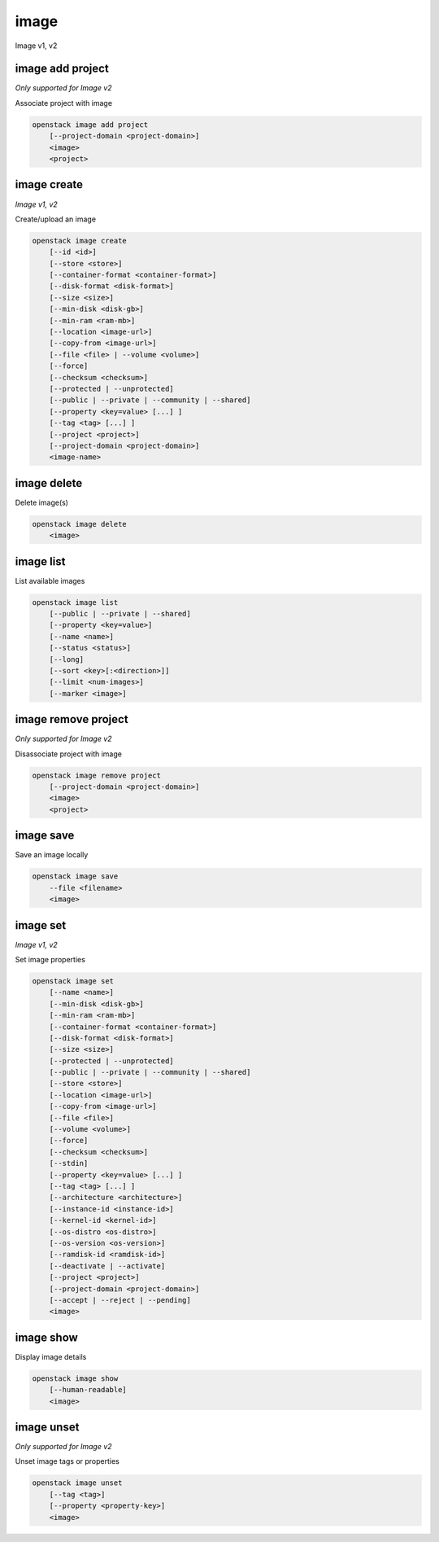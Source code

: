 =====
image
=====

Image v1, v2

image add project
-----------------

*Only supported for Image v2*

Associate project with image

.. program:: image add project
.. code:: bash

    openstack image add project
        [--project-domain <project-domain>]
        <image>
        <project>

.. option:: --project-domain <project-domain>

    Domain the project belongs to (name or ID).
    This can be used in case collisions between project names exist.

.. _image_add_project-image:
.. describe:: <image>

    Image to share (name or ID).

.. _image_add_project-project:
.. describe:: <project>

    Project to associate with image (name or ID)

image create
------------

*Image v1, v2*

Create/upload an image

.. program:: image create
.. code:: bash

    openstack image create
        [--id <id>]
        [--store <store>]
        [--container-format <container-format>]
        [--disk-format <disk-format>]
        [--size <size>]
        [--min-disk <disk-gb>]
        [--min-ram <ram-mb>]
        [--location <image-url>]
        [--copy-from <image-url>]
        [--file <file> | --volume <volume>]
        [--force]
        [--checksum <checksum>]
        [--protected | --unprotected]
        [--public | --private | --community | --shared]
        [--property <key=value> [...] ]
        [--tag <tag> [...] ]
        [--project <project>]
        [--project-domain <project-domain>]
        <image-name>

.. option:: --id <id>

    Image ID to reserve

.. option:: --store <store>

    Upload image to this store

    *Image version 1 only.*

.. option:: --container-format <container-format>

    Image container format. The supported options are: ami, ari, aki,
    bare, docker, ova, ovf. The default format is: bare

.. option:: --disk-format <disk-format>

    Image disk format. The supported options are: ami, ari, aki, vhd, vmdk,
    raw, qcow2, vhdx, vdi, iso, and ploop. The default format is: raw

.. option:: --size <size>

    Image size, in bytes (only used with :option:`--location` and :option:`--copy-from`)

    *Image version 1 only.*

.. option:: --min-disk <disk-gb>

    Minimum disk size needed to boot image, in gigabytes

.. option:: --min-ram <ram-mb>

    Minimum RAM size needed to boot image, in megabytes

.. option:: --location <image-url>

    Download image from an existing URL

    *Image version 1 only.*

.. option:: --copy-from <image-url>

    Copy image from the data store (similar to :option:`--location`)

    *Image version 1 only.*

.. option:: --file <file>

    Upload image from local file

.. option:: --volume <volume>

    Create image from a volume

.. option:: --force

    Force image creation if volume is in use (only meaningful with :option:`--volume`)

.. option:: --checksum <checksum>

    Image hash used for verification

    *Image version 1 only.*

.. option:: --protected

    Prevent image from being deleted

.. option:: --unprotected

    Allow image to be deleted (default)

.. option:: --public

    Image is accessible to the public

.. option:: --private

    Image is inaccessible to the public (default)

.. option:: --community

    Image is accessible to the community

.. option:: --shared

    Image can be shared

.. option:: --property <key=value>

    Set a property on this image (repeat option to set multiple properties)

.. option:: --tag <tag>

    Set a tag on this image (repeat option to set multiple tags)

    .. versionadded:: 2

.. option:: --project <project>

    Set an alternate project on this image (name or ID).
    Previously known as `--owner`.

.. option:: --project-domain <project-domain>

    Domain the project belongs to (name or ID).
    This can be used in case collisions between project names exist.

    .. versionadded:: 2

.. _image_create-image-name:
.. describe:: <image-name>

    New image name

image delete
------------

Delete image(s)

.. program:: image delete
.. code:: bash

    openstack image delete
        <image>

.. _image_delete-image:
.. describe:: <image>

    Image(s) to delete (name or ID)

image list
----------

List available images

.. program:: image list
.. code:: bash

    openstack image list
        [--public | --private | --shared]
        [--property <key=value>]
        [--name <name>]
        [--status <status>]
        [--long]
        [--sort <key>[:<direction>]]
        [--limit <num-images>]
        [--marker <image>]

.. option:: --public

    List only public images

.. option:: --private

    List only private images

.. option:: --shared

    List only shared images

    *Image version 2 only.*

.. option:: --property <key=value>

    Filter output based on property

.. option:: --name <name>

    Filter images based on name

    *Image version 2 only.*

.. option:: --status <status>

    Filter images based on status

    *Image version 2 only*

.. option:: --long

    List additional fields in output

.. option:: --sort <key>[:<direction>]

    Sort output by selected keys and directions(asc or desc) (default: name:asc),
    multiple keys and directions can be specified separated by comma

.. option:: --limit <num-images>

    Maximum number of images to display.

    *Image version 2 only*

.. option:: --marker <image>

    The last image of the previous page. Display list of images
    after marker. Display all images if not specified. (name or ID)

    *Image version 2 only*

image remove project
--------------------

*Only supported for Image v2*

Disassociate project with image

.. program:: image remove project
.. code:: bash

    openstack image remove project
        [--project-domain <project-domain>]
        <image>
        <project>

.. option:: --project-domain <project-domain>

    Domain the project belongs to (name or ID).
    This can be used in case collisions between project names exist.

.. _image_remove_project:
.. describe:: <image>

    Image to unshare (name or ID).

.. describe:: <project>

    Project to disassociate with image (name or ID)

image save
----------

Save an image locally

.. program:: image save
.. code:: bash

    openstack image save
        --file <filename>
        <image>

.. option:: --file <filename>

    Downloaded image save filename (default: stdout)

.. _image_save-image:
.. describe:: <image>

    Image to save (name or ID)

image set
---------

*Image v1, v2*

Set image properties

.. program:: image set
.. code:: bash

    openstack image set
        [--name <name>]
        [--min-disk <disk-gb>]
        [--min-ram <ram-mb>]
        [--container-format <container-format>]
        [--disk-format <disk-format>]
        [--size <size>]
        [--protected | --unprotected]
        [--public | --private | --community | --shared]
        [--store <store>]
        [--location <image-url>]
        [--copy-from <image-url>]
        [--file <file>]
        [--volume <volume>]
        [--force]
        [--checksum <checksum>]
        [--stdin]
        [--property <key=value> [...] ]
        [--tag <tag> [...] ]
        [--architecture <architecture>]
        [--instance-id <instance-id>]
        [--kernel-id <kernel-id>]
        [--os-distro <os-distro>]
        [--os-version <os-version>]
        [--ramdisk-id <ramdisk-id>]
        [--deactivate | --activate]
        [--project <project>]
        [--project-domain <project-domain>]
        [--accept | --reject | --pending]
        <image>

.. option:: --name <name>

    New image name

.. option:: --min-disk <disk-gb>

    Minimum disk size needed to boot image, in gigabytes

.. option:: --min-ram <ram-mb>

    Minimum RAM size needed to boot image, in megabytes

.. option:: --container-format <container-format>

    Image container format. The supported options are: ami, ari, aki,
    bare, docker, ova, ovf.

.. option:: --disk-format <disk-format>

    Image disk format. The supported options are: ami, ari, aki, vhd, vmdk,
    raw, qcow2, vhdx, vdi, iso, and ploop.

.. option:: --size <size>

    Size of image data (in bytes)

    *Image version 1 only.*

.. option:: --protected

    Prevent image from being deleted

.. option:: --unprotected

    Allow image to be deleted (default)

.. option:: --public

    Image is accessible to the public

.. option:: --private

    Image is inaccessible to the public (default)

.. option:: --community

    Image is accessible to the community

.. option:: --shared

    Image can be shared

.. option:: --store <store>

    Upload image to this store

    *Image version 1 only.*

.. option:: --location <image-url>

    Download image from an existing URL

    *Image version 1 only.*

.. option:: --copy-from <image-url>

    Copy image from the data store (similar to :option:`--location`)

    *Image version 1 only.*

.. option:: --file <file>

    Upload image from local file

    *Image version 1 only.*

.. option:: --volume <volume>

    Update image with a volume

    *Image version 1 only.*

.. option:: --force

    Force image update if volume is in use (only meaningful with :option:`--volume`)

    *Image version 1 only.*

.. option:: --checksum <checksum>

    Image hash used for verification

    *Image version 1 only.*

.. option:: --stdin

    Allow to read image data from standard input

    *Image version 1 only.*

.. option:: --property <key=value>

    Set a property on this image (repeat option to set multiple properties)

    .. versionadded:: 2

.. option:: --tag <tag>

    Set a tag on this image (repeat option to set multiple tags)

    .. versionadded:: 2

.. option:: --architecture <architecture>

    Operating system architecture

    .. versionadded:: 2

.. option:: --instance-id <instance-id>

    ID of server instance used to create this image

    .. versionadded:: 2

.. option:: --kernel-id <kernel-id>

    ID of kernel image used to boot this disk image

    .. versionadded:: 2

.. option:: --os-distro <os-distro>

    Operating system distribution name

    .. versionadded:: 2

.. option:: --os-version <os-version>

    Operating system distribution version

    .. versionadded:: 2

.. option:: --ramdisk-id <ramdisk-id>

    ID of ramdisk image used to boot this disk image

    .. versionadded:: 2

.. option:: --deactivate

    Deactivate the image.

    .. versionadded:: 2

.. option:: --activate

    Activate the image.

    .. versionadded:: 2

.. option:: --project <project>

    Set an alternate project on this image (name or ID).
    Previously known as `--owner`.

.. option:: --project-domain <project-domain>

    Domain the project belongs to (name or ID).
    This can be used in case collisions between project names exist.

    .. versionadded:: 2

.. option:: --accept

    Accept the image membership.

    If `--project` is passed, this will update the membership status for the
    given project, otherwise `--project` will default to the project the user
    is authenticated to.

    .. versionadded:: 2

.. option:: --reject

    Reject the image membership.

    If `--project` is passed, this will update the membership status for the
    given project, otherwise `--project` will default to the project the user
    is authenticated to.

    .. versionadded:: 2

.. option:: --pending

    Reset the image membership to 'pending'.

    If `--project` is passed, this will update the membership status for the
    given project, otherwise `--project` will default to the project the user
    is authenticated to.

    .. versionadded:: 2

.. _image_set-image:
.. describe:: <image>

    Image to modify (name or ID)

image show
----------

Display image details

.. program:: image show
.. code:: bash

    openstack image show
        [--human-readable]
        <image>

.. option:: --human-readable

    Print image size in a human-friendly format.

.. _image_show-image:
.. describe:: <image>

    Image to display (name or ID)

image unset
-----------

*Only supported for Image v2*

Unset image tags or properties

.. program:: image unset
.. code:: bash

    openstack image unset
        [--tag <tag>]
        [--property <property-key>]
        <image>

.. option:: --tag <tag>

    Unset a tag on this image (repeat option to unset multiple tags)

.. option:: --property <property-key>

    Unset a property on this image (repeat option to unset multiple properties)

.. _image_unset-image:
.. describe:: <image>

    Image to modify (name or ID)
